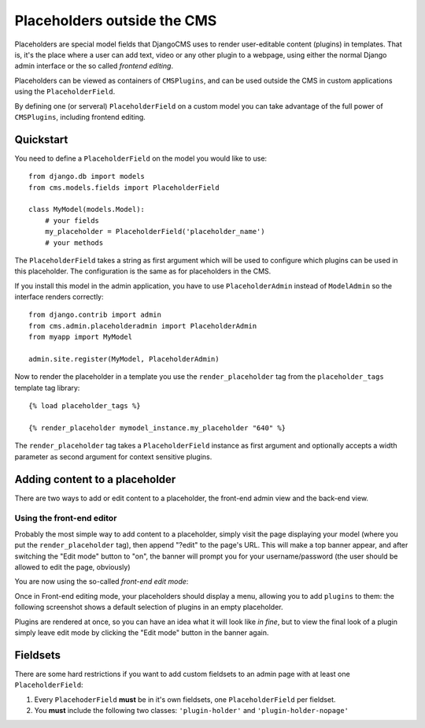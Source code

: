 ############################
Placeholders outside the CMS
############################

Placeholders are special model fields that DjangoCMS uses to render
user-editable content (plugins) in templates. That is, it's the place where a
user can add text, video or any other plugin to a webpage, using either the
normal Django admin interface or the so called `frontend editing`.

Placeholders can be viewed as containers of ``CMSPlugins``, and can be used
outside the CMS in custom applications using the ``PlaceholderField``.

By defining one (or serveral) ``PlaceholderField`` on a custom model you can take
advantage of the full power of ``CMSPlugins``, including frontend editing.


**********
Quickstart
**********

You need to define a ``PlaceholderField`` on the model you would like to use::

    from django.db import models
    from cms.models.fields import PlaceholderField

    class MyModel(models.Model):
        # your fields
        my_placeholder = PlaceholderField('placeholder_name')
        # your methods

The ``PlaceholderField`` takes a string as first argument which will be used to
configure which plugins can be used in this placeholder. The configuration is
the same as for placeholders in the CMS.

If you install this model in the admin application, you have to use
``PlaceholderAdmin`` instead of ``ModelAdmin`` so the interface renders
correctly::

    from django.contrib import admin
    from cms.admin.placeholderadmin import PlaceholderAdmin
    from myapp import MyModel

    admin.site.register(MyModel, PlaceholderAdmin)

Now to render the placeholder in a template you use the ``render_placeholder``
tag from the ``placeholder_tags`` template tag library::

    {% load placeholder_tags %}

    {% render_placeholder mymodel_instance.my_placeholder "640" %}

The ``render_placeholder`` tag takes a ``PlaceholderField`` instance as first
argument and optionally accepts a width parameter as second argument for context
sensitive plugins. 


*******************************
Adding content to a placeholder
*******************************

There are two ways to add or edit content to a placeholder, the front-end admin
view and the back-end view.

Using the front-end editor
==========================

Probably the most simple way to add content to a placeholder, simply visit the
page displaying your model (where you put the ``render_placeholder`` tag), then
append "?edit" to the page's URL. This will make a top banner appear, and after
switching the "Edit mode" button to "on", the banner will prompt you for your
username/password (the user should be allowed to edit the page, obviously)

You are now using the so-called *front-end edit mode*:

|edit-banner|

.. |edit-banner| image:: ../images/edit-banner.png

Once in Front-end editing mode, your placeholders should display a menu,
allowing you to add ``plugins`` to them: the following screenshot shows a
default selection of plugins in an empty placeholder.

|frontend-placeholder-add-plugin|

.. |frontend-placeholder-add-plugin| image:: ../images/frontend-placeholder-add-plugin.png

Plugins are rendered at once, so you can have an idea what it will look like
`in fine`, but to view the final look of a plugin simply leave edit mode by
clicking the "Edit mode" button in the banner again.


*********
Fieldsets
*********

There are some hard restrictions if you want to add custom fieldsets to an admin 
page with at least one ``PlaceholderField``:

1. Every ``PlacehoderField`` **must** be in it's own fieldsets, one
   ``PlaceholderField`` per fieldset.
2. You **must** include the following two classes: ``'plugin-holder'`` and
   ``'plugin-holder-nopage'``
